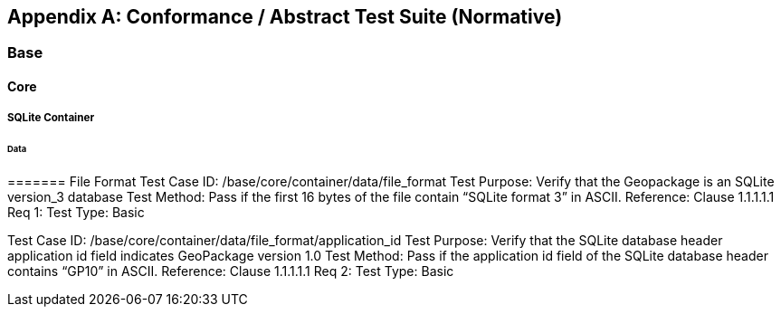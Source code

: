 [appendix]
[[abstract_test_suite]]
== Conformance / Abstract Test Suite (Normative)

===	Base
====	Core
=====	SQLite Container
======	Data
=======	File Format
Test Case ID:	/base/core/container/data/file_format
Test Purpose:	Verify that the Geopackage is an SQLite version_3 database
Test Method:	Pass if the first 16 bytes of the file contain “SQLite format 3” in ASCII.
Reference:	Clause 1.1.1.1.1 Req 1:
Test Type:	Basic

Test Case ID:	/base/core/container/data/file_format/application_id
Test Purpose:	Verify that the SQLite database header application id field indicates GeoPackage version 1.0
Test Method:	Pass if the application id field of the SQLite database header contains “GP10” in ASCII.
Reference:	Clause 1.1.1.1.1 Req 2:
Test Type:	Basic
